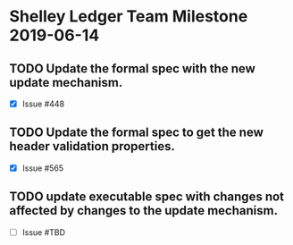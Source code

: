 * Shelley Ledger Team Milestone 2019-06-14
** TODO Update the formal spec with the new update mechanism.
   - [X] Issue #448
** TODO Update the formal spec to get the new header validation properties.
   - [X] Issue #565
** TODO update executable spec with changes not affected by changes to the update mechanism.
   - [ ] Issue #TBD
